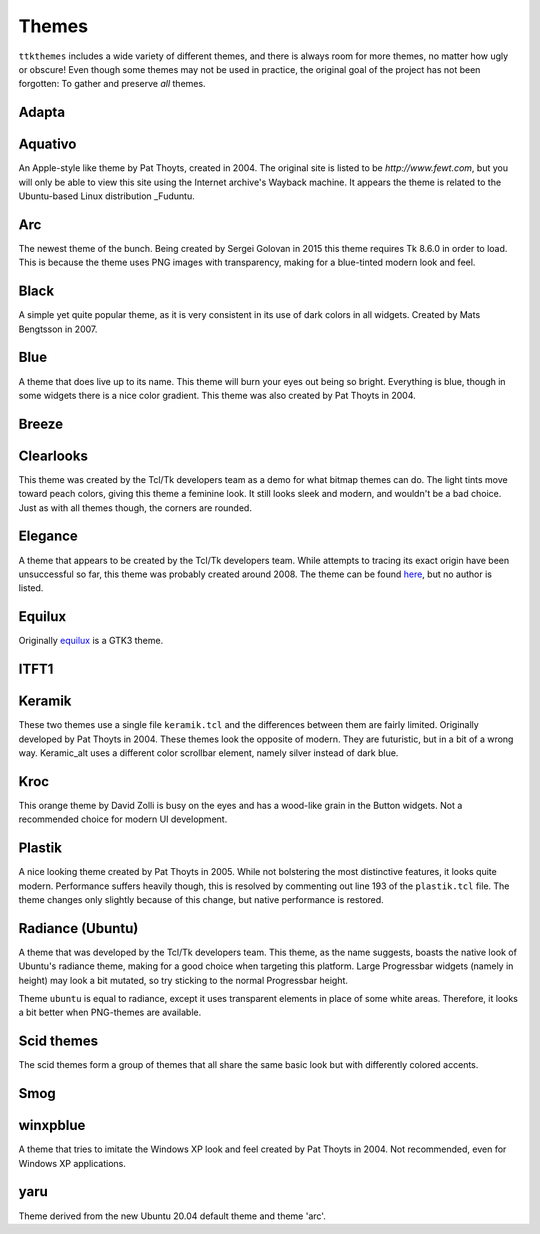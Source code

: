 Themes
======

``ttkthemes`` includes a wide variety of different themes, and there is
always room for more themes, no matter how ugly or obscure! Even though
some themes may not be used in practice, the original goal of the
project has not been forgotten: To gather and preserve *all* themes.

Adapta
------
|adapta|

Aquativo
--------
|aquativo|

An Apple-style like theme by Pat Thoyts, created in 2004. The original site is listed to
be `http://www.fewt.com`, but you will only be able to view this site using the
Internet archive's Wayback machine. It appears the theme is related to the Ubuntu-based
Linux distribution _Fuduntu.

Arc
---
|arc|

The newest theme of the bunch. Being created by Sergei Golovan in 2015 this theme
requires Tk 8.6.0 in order to load. This is because the theme uses PNG images with
transparency, making for a blue-tinted modern look and feel.

Black
-----
|black|

A simple yet quite popular theme, as it is very consistent in its use of
dark colors in all widgets. Created by Mats Bengtsson in 2007.

Blue
----
|blue|

A theme that does live up to its name. This theme will burn your eyes out being so bright.
Everything is blue, though in some widgets there is a nice color gradient. This theme was
also created by Pat Thoyts in 2004.

Breeze
------
|breeze|

Clearlooks
----------
|clearlooks|

This theme was created by the Tcl/Tk developers team as a demo for what bitmap themes can do.
The light tints move toward peach colors, giving this theme a feminine look. It still looks
sleek and modern, and wouldn't be a bad choice. Just as with all themes though, the corners
are rounded.

Elegance
--------
|elegance|

A theme that appears to be created by the Tcl/Tk developers team. While attempts to
tracing its exact origin have been unsuccessful so far, this theme was probably created
around 2008. The theme can be found here_, but no author is listed.

Equilux
-------
|equilux|

Originally equilux_ is a GTK3 theme.

ITFT1
-----
|itft1|

Keramik
-------
|keramik| |keramik_alt|

These two themes use a single file ``keramik.tcl`` and the differences between them are fairly
limited. Originally developed by Pat Thoyts in 2004. These themes look the opposite of modern.
They are futuristic, but in a bit of a wrong way. Keramic_alt uses a different color scrollbar
element, namely silver instead of dark blue.

Kroc
----
|kroc|

This orange theme by David Zolli is busy on the eyes and has a wood-like grain in the Button
widgets. Not a recommended choice for modern UI development.

Plastik
-------
|plastik|

A nice looking theme created by Pat Thoyts in 2005. While not bolstering the most distinctive
features, it looks quite modern. Performance suffers heavily though, this is resolved by
commenting out line 193 of the ``plastik.tcl`` file. The theme changes only slightly because
of this change, but native performance is restored.

Radiance (Ubuntu)
-----------------
|radiance| |ubuntu|

A theme that was developed by the Tcl/Tk developers team. This theme, as the name suggests,
boasts the native look of Ubuntu's radiance theme, making for a good choice  when targeting
this platform. Large Progressbar widgets (namely in height) may look a bit mutated, so try
sticking to the normal Progressbar height.

Theme ``ubuntu`` is equal to radiance, except it uses transparent elements in place of some
white areas. Therefore, it looks a bit better when PNG-themes are available.

Scid themes
-----------
|scidblue| |scidgreen| |scidgrey| |scidmint| |scidpink| |scidpurple| |scidsand|

The scid themes form a group of themes that all share the same basic look but with
differently colored accents.

Smog
----
|smog|

winxpblue
---------
|winxpblue|

A theme that tries to imitate the Windows XP look and feel created by Pat Thoyts in 2004. Not
recommended, even for Windows XP applications.

yaru
----
|yaru|

Theme derived from the new Ubuntu 20.04 default theme and theme 'arc'.

.. _Fuduntu: https://en.wikipedia.org/wiki/Fuduntu
.. _here: https://www.gnome-look.org/content/show.php/Blue+Elegance+Light?content=164806
.. _equilux: https://github.com/ddnexus/equilux-theme
.. |adapta| image:: https://imgur.com/4O3vbvk.png
.. |aquativo| image:: https://imgur.com/RUH48LL.png
.. |arc| image:: https://imgur.com/nmjPIYl.png
.. |black| image:: https://imgur.com/5vs2aw4.png
.. |blue| image:: https://imgur.com/vA5jBiA.png
.. |breeze| image:: https://imgur.com/5nK3ykn.png
.. |clearlooks| image:: https://imgur.com/ujVt54x.png
.. |elegance| image:: https://imgur.com/nGlluzL.png
.. |equilux| image:: https://imgur.com/UahDaHl.png
.. |itft1| image:: https://imgur.com/WH3fkiN.png
.. |keramik| image:: https://imgur.com/ZW2Xw1A.png
.. |keramik_alt| image:: https://imgur.com/EZzEYQ1.png
.. |kroc| image:: https://imgur.com/1SrLhKL.png
.. |plastik| image:: https://imgur.com/21PjNzW.png
.. |radiance| image:: https://imgur.com/CZczNBz.png
.. |scidblue| image:: https://imgur.com/fFkNU6e.png
.. |scidgreen| image:: https://imgur.com/5JjDoVb.png
.. |scidgrey| image:: https://imgur.com/bx1ck8R.png
.. |scidmint| image:: https://imgur.com/poW1Dr7.png
.. |scidpink| image:: https://imgur.com/vJTyu5B.png
.. |scidpurple| image:: https://imgur.com/rtPliD7.png
.. |scidsand| image:: https://imgur.com/6CtUCAW.png
.. |smog| image:: https://imgur.com/DFmThbK.png
.. |ubuntu| image:: https://imgur.com/0WlZwfD.png
.. |winxpblue| image:: https://imgur.com/3StdivF.png
.. |yaru| image:: https://imgur.com/I4EYDSA.png
